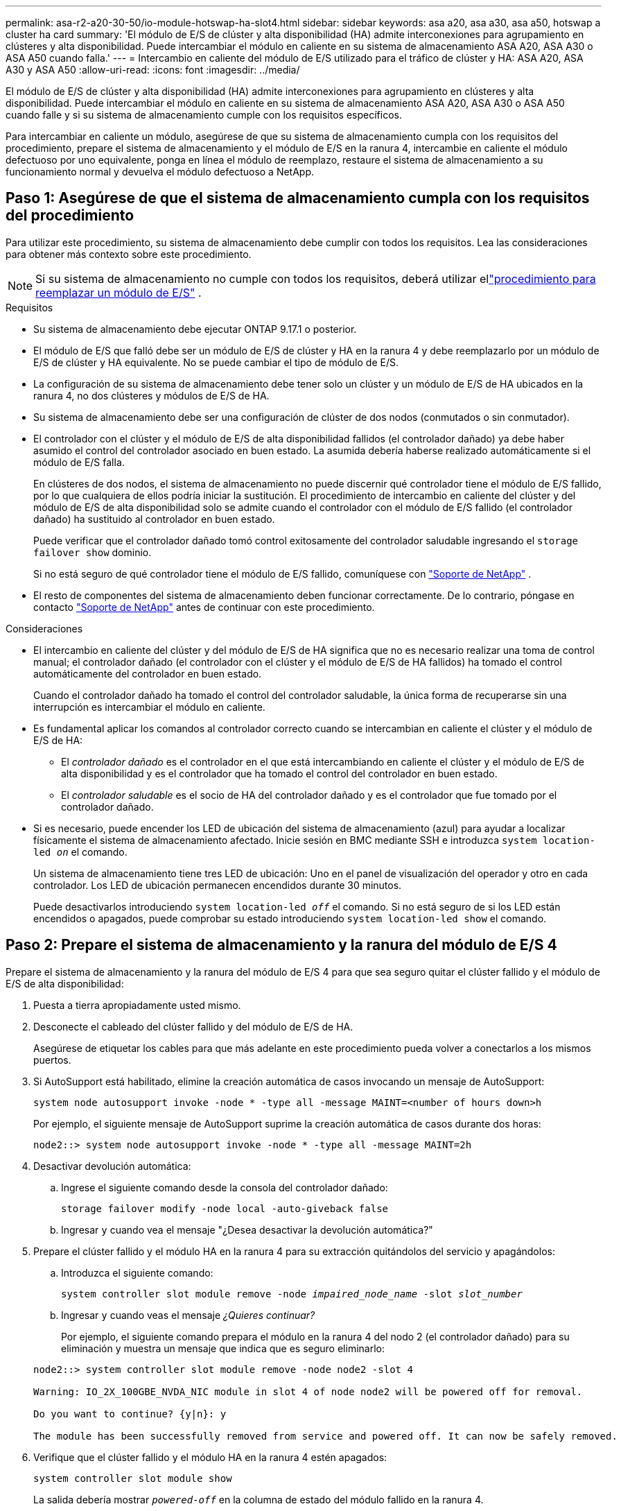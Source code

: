 ---
permalink: asa-r2-a20-30-50/io-module-hotswap-ha-slot4.html 
sidebar: sidebar 
keywords: asa a20, asa a30, asa a50, hotswap a cluster ha card 
summary: 'El módulo de E/S de clúster y alta disponibilidad (HA) admite interconexiones para agrupamiento en clústeres y alta disponibilidad. Puede intercambiar el módulo en caliente en su sistema de almacenamiento ASA A20, ASA A30 o ASA A50 cuando falla.' 
---
= Intercambio en caliente del módulo de E/S utilizado para el tráfico de clúster y HA: ASA A20, ASA A30 y ASA A50
:allow-uri-read: 
:icons: font
:imagesdir: ../media/


[role="lead"]
El módulo de E/S de clúster y alta disponibilidad (HA) admite interconexiones para agrupamiento en clústeres y alta disponibilidad. Puede intercambiar el módulo en caliente en su sistema de almacenamiento ASA A20, ASA A30 o ASA A50 cuando falle y si su sistema de almacenamiento cumple con los requisitos específicos.

Para intercambiar en caliente un módulo, asegúrese de que su sistema de almacenamiento cumpla con los requisitos del procedimiento, prepare el sistema de almacenamiento y el módulo de E/S en la ranura 4, intercambie en caliente el módulo defectuoso por uno equivalente, ponga en línea el módulo de reemplazo, restaure el sistema de almacenamiento a su funcionamiento normal y devuelva el módulo defectuoso a NetApp.



== Paso 1: Asegúrese de que el sistema de almacenamiento cumpla con los requisitos del procedimiento

Para utilizar este procedimiento, su sistema de almacenamiento debe cumplir con todos los requisitos.  Lea las consideraciones para obtener más contexto sobre este procedimiento.


NOTE: Si su sistema de almacenamiento no cumple con todos los requisitos, deberá utilizar ellink:io-module-replace.html["procedimiento para reemplazar un módulo de E/S"] .

.Requisitos
* Su sistema de almacenamiento debe ejecutar ONTAP 9.17.1 o posterior.
* El módulo de E/S que falló debe ser un módulo de E/S de clúster y HA en la ranura 4 y debe reemplazarlo por un módulo de E/S de clúster y HA equivalente. No se puede cambiar el tipo de módulo de E/S.
* La configuración de su sistema de almacenamiento debe tener solo un clúster y un módulo de E/S de HA ubicados en la ranura 4, no dos clústeres y módulos de E/S de HA.
* Su sistema de almacenamiento debe ser una configuración de clúster de dos nodos (conmutados o sin conmutador).
* El controlador con el clúster y el módulo de E/S de alta disponibilidad fallidos (el controlador dañado) ya debe haber asumido el control del controlador asociado en buen estado. La asumida debería haberse realizado automáticamente si el módulo de E/S falla.
+
En clústeres de dos nodos, el sistema de almacenamiento no puede discernir qué controlador tiene el módulo de E/S fallido, por lo que cualquiera de ellos podría iniciar la sustitución. El procedimiento de intercambio en caliente del clúster y del módulo de E/S de alta disponibilidad solo se admite cuando el controlador con el módulo de E/S fallido (el controlador dañado) ha sustituido al controlador en buen estado.

+
Puede verificar que el controlador dañado tomó control exitosamente del controlador saludable ingresando el  `storage failover show` dominio.

+
Si no está seguro de qué controlador tiene el módulo de E/S fallido, comuníquese con  https://mysupport.netapp.com/site/global/dashboard["Soporte de NetApp"] .

* El resto de componentes del sistema de almacenamiento deben funcionar correctamente. De lo contrario, póngase en contacto https://mysupport.netapp.com/site/global/dashboard["Soporte de NetApp"] antes de continuar con este procedimiento.


.Consideraciones
* El intercambio en caliente del clúster y del módulo de E/S de HA significa que no es necesario realizar una toma de control manual; el controlador dañado (el controlador con el clúster y el módulo de E/S de HA fallidos) ha tomado el control automáticamente del controlador en buen estado.
+
Cuando el controlador dañado ha tomado el control del controlador saludable, la única forma de recuperarse sin una interrupción es intercambiar el módulo en caliente.

* Es fundamental aplicar los comandos al controlador correcto cuando se intercambian en caliente el clúster y el módulo de E/S de HA:
+
** El _controlador dañado_ es el controlador en el que está intercambiando en caliente el clúster y el módulo de E/S de alta disponibilidad y es el controlador que ha tomado el control del controlador en buen estado.
** El _controlador saludable_ es el socio de HA del controlador dañado y es el controlador que fue tomado por el controlador dañado.


* Si es necesario, puede encender los LED de ubicación del sistema de almacenamiento (azul) para ayudar a localizar físicamente el sistema de almacenamiento afectado. Inicie sesión en BMC mediante SSH e introduzca `system location-led _on_` el comando.
+
Un sistema de almacenamiento tiene tres LED de ubicación: Uno en el panel de visualización del operador y otro en cada controlador. Los LED de ubicación permanecen encendidos durante 30 minutos.

+
Puede desactivarlos introduciendo `system location-led _off_` el comando. Si no está seguro de si los LED están encendidos o apagados, puede comprobar su estado introduciendo `system location-led show` el comando.





== Paso 2: Prepare el sistema de almacenamiento y la ranura del módulo de E/S 4

Prepare el sistema de almacenamiento y la ranura del módulo de E/S 4 para que sea seguro quitar el clúster fallido y el módulo de E/S de alta disponibilidad:

. Puesta a tierra apropiadamente usted mismo.
. Desconecte el cableado del clúster fallido y del módulo de E/S de HA.
+
Asegúrese de etiquetar los cables para que más adelante en este procedimiento pueda volver a conectarlos a los mismos puertos.

. Si AutoSupport está habilitado, elimine la creación automática de casos invocando un mensaje de AutoSupport:
+
`system node autosupport invoke -node * -type all -message MAINT=<number of hours down>h`

+
Por ejemplo, el siguiente mensaje de AutoSupport suprime la creación automática de casos durante dos horas:

+
`node2::> system node autosupport invoke -node * -type all -message MAINT=2h`

. Desactivar devolución automática:
+
.. Ingrese el siguiente comando desde la consola del controlador dañado:
+
`storage failover modify -node local -auto-giveback false`

.. Ingresar `y` cuando vea el mensaje "¿Desea desactivar la devolución automática?"


. Prepare el clúster fallido y el módulo HA en la ranura 4 para su extracción quitándolos del servicio y apagándolos:
+
.. Introduzca el siguiente comando:
+
`system controller slot module remove -node _impaired_node_name_ -slot _slot_number_`

.. Ingresar `y` cuando veas el mensaje _¿Quieres continuar?_
+
Por ejemplo, el siguiente comando prepara el módulo en la ranura 4 del nodo 2 (el controlador dañado) para su eliminación y muestra un mensaje que indica que es seguro eliminarlo:

+
[listing]
----
node2::> system controller slot module remove -node node2 -slot 4

Warning: IO_2X_100GBE_NVDA_NIC module in slot 4 of node node2 will be powered off for removal.

Do you want to continue? {y|n}: y

The module has been successfully removed from service and powered off. It can now be safely removed.
----


. Verifique que el clúster fallido y el módulo HA en la ranura 4 estén apagados:
+
`system controller slot module show`

+
La salida debería mostrar  `_powered-off_` en la columna de estado del módulo fallido en la ranura 4.





== Paso 3: Reemplace el clúster fallido y el módulo de E/S de alta disponibilidad

Reemplace el clúster fallido y el módulo de E/S de alta disponibilidad en la ranura 4 con un módulo de E/S equivalente:

.Pasos
. Si usted no está ya conectado a tierra, correctamente tierra usted mismo.
. Retire el clúster fallido y el módulo de E/S de alta disponibilidad del controlador dañado:
+
image::../media/drw_g_io_module_hotswap_slot4_ieops-2366.svg[Clúster de intercambio en caliente y módulo de E/S ha en la ranura 4]

+
[cols="1,4"]
|===


 a| 
image::../media/icon_round_1.png[Número de llamada 1]
 a| 
Gire el tornillo de apriete manual del módulo de E/S hacia la izquierda para aflojarlo.



 a| 
image::../media/icon_round_2.png[Número de llamada 2]
 a| 
Extraiga el módulo de E/S del controlador utilizando la pestaña de la etiqueta del puerto a la izquierda y el tornillo de mariposa a la derecha.

|===
. Instale el clúster de reemplazo y el módulo de E/S HA en la ranura 4:
+
.. Alinee el módulo de E/S con los bordes de la ranura.
.. Empuje suavemente el módulo de E/S hasta el fondo de la ranura, asegurándose de colocarlo correctamente en el conector.
+
Puede utilizar la pestaña de la izquierda y el tornillo de mariposa de la derecha para empujar el módulo de E/S.

.. Gire el tornillo de mariposa hacia la derecha para apretarlo.


. Conecte el clúster y el módulo de E/S HA.




== Paso 4: Ponga en línea el clúster de reemplazo y el módulo de E/S de HA

Coloque el clúster de reemplazo y el módulo de E/S HA en la ranura 4 en línea, verifique que los puertos del módulo se hayan inicializado correctamente, verifique que la ranura 4 esté encendida y luego verifique que el módulo esté en línea y sea reconocido.

. Ponga en línea el clúster de reemplazo y el módulo de E/S de alta disponibilidad:
+
.. Introduzca el siguiente comando:
+
`system controller slot module insert -node _impaired_node_name_ -slot _slot_name_`

.. Ingresar `y` Cuando veas el mensaje "¿Quieres continuar?"
+
La salida debe confirmar que el clúster y el módulo de E/S de HA se pusieron en línea correctamente (se encendieron, se inicializaron y se pusieron en servicio).

+
Por ejemplo, el siguiente comando pone en línea la ranura 4 del nodo 2 (el controlador dañado) y muestra un mensaje que indica que el proceso fue exitoso:

+
[listing]
----
node2::> system controller slot module insert -node node2 -slot 4

Warning: IO_2X_100GBE_NVDA_NIC module in slot 4 of node node2 will be powered on and initialized.

Do you want to continue? {y|n}: `y`

The module has been successfully powered on, initialized and placed into service.
----


. Verifique que cada puerto del clúster y el módulo de E/S de HA se hayan inicializado correctamente:
+
`event log show -event \*hotplug.init*`

+

NOTE: Podrían pasar varios minutos hasta que se realicen las actualizaciones de firmware y la inicialización del puerto necesarias.

+
La salida debe mostrar un evento EMS hotplug.init.success registrado para cada puerto en el clúster y el módulo de E/S de HA con  `_hotplug.init.success:_` en el  `_Event_` columna.

+
Por ejemplo, la siguiente salida muestra que la inicialización fue exitosa para los puertos e4b y e4a del módulo de E/S de HA y del clúster:

+
[listing]
----
node2::> event log show -event *hotplug.init*

Time                Node             Severity      Event

------------------- ---------------- ------------- ---------------------------

7/11/2025 16:04:06  node2      NOTICE        hotplug.init.success: Initialization of ports "e4b" in slot 4 succeeded

7/11/2025 16:04:06  node2      NOTICE        hotplug.init.success: Initialization of ports "e4a" in slot 4 succeeded

2 entries were displayed.
----
. Verifique que la ranura 4 del módulo de E/S esté encendida y lista para funcionar:
+
`system controller slot module show`

+
La salida debe mostrar el estado de la ranura 4 como  `_powered-on_` y por lo tanto está listo para el funcionamiento del clúster de reemplazo y del módulo de E/S HA.

. Verifique que el clúster de reemplazo y el módulo de E/S de HA estén en línea y sean reconocidos.
+
Ingrese el comando desde la consola del controlador dañado:

+
`system controller config show -node local -slot4`

+
Si el clúster de reemplazo y el módulo de E/S de HA se pusieron en línea correctamente y se reconocen, la salida muestra información del módulo de E/S, incluida información del puerto, para la ranura 4.

+
Por ejemplo, debería ver un resultado similar al siguiente:

+
[listing]
----
node2::> system controller config show -node local -slot 4

Node: node2
Sub- Device/
Slot slot Information
---- ---- -----------------------------
   4    - Dual 40G/100G Ethernet Controller CX6-DX
                  e4a MAC Address: d0:39:ea:59:69:74 (auto-100g_cr4-fd-up)
                          QSFP Vendor:        CISCO-BIZLINK
                          QSFP Part Number:   L45593-D218-D10
                          QSFP Serial Number: LCC2807GJFM-B
                  e4b MAC Address: d0:39:ea:59:69:75 (auto-100g_cr4-fd-up)
                          QSFP Vendor:        CISCO-BIZLINK
                          QSFP Part Number:   L45593-D218-D10
                          QSFP Serial Number: LCC2809G26F-A
                  Device Type:        CX6-DX PSID(NAP0000000027)
                  Firmware Version:   22.44.1700
                  Part Number:        111-05341
                  Hardware Revision:  20
                  Serial Number:      032403001370
----




== Paso 5: Restaurar el sistema de almacenamiento a su funcionamiento normal

Restaure su sistema de almacenamiento a su funcionamiento normal devolviendo almacenamiento al controlador en buen estado, restaurando la devolución automática y volviendo a habilitar la creación automática de casos de AutoSupport .

.Pasos
. Devuelva el controlador saludable (el controlador que fue tomado) a su funcionamiento normal devolviendo su almacenamiento:
+
`storage failover giveback -ofnode _healthy_node_name_`

. Restaurar la devolución automática desde la consola del controlador dañado (el controlador que tomó el control del controlador sano):
+
`storage failover modify -node local -auto-giveback _true_`

. Si AutoSupport está habilitado, restaure la creación automática de casos:
+
`system node autosupport invoke -node * -type all -message MAINT=end`





== Paso 6: Devuelva la pieza que falló a NetApp

Devuelva la pieza que ha fallado a NetApp, como se describe en las instrucciones de RMA que se suministran con el kit. Consulte https://mysupport.netapp.com/site/info/rma["Devolución de piezas y sustituciones"] la página para obtener más información.
